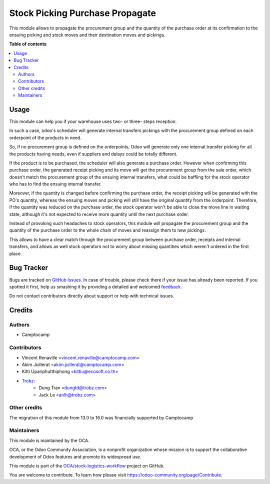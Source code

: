 ================================
Stock Picking Purchase Propagate
================================

.. !!!!!!!!!!!!!!!!!!!!!!!!!!!!!!!!!!!!!!!!!!!!!!!!!!!!
   !! This file is generated by oca-gen-addon-readme !!
   !! changes will be overwritten.                   !!
   !!!!!!!!!!!!!!!!!!!!!!!!!!!!!!!!!!!!!!!!!!!!!!!!!!!!

.. |badge1| image:: https://img.shields.io/badge/maturity-Beta-yellow.png
    :target: https://odoo-community.org/page/development-status
    :alt: Beta
.. |badge2| image:: https://img.shields.io/badge/licence-AGPL--3-blue.png
    :target: http://www.gnu.org/licenses/agpl-3.0-standalone.html
    :alt: License: AGPL-3
.. |badge3| image:: https://img.shields.io/badge/github-OCA%2Fstock--logistics--workflow-lightgray.png?logo=github
    :target: https://github.com/OCA/stock-logistics-workflow/tree/16.0/stock_picking_purchase_propagate
    :alt: OCA/stock-logistics-workflow
.. |badge4| image:: https://img.shields.io/badge/weblate-Translate%20me-F47D42.png
    :target: https://translation.odoo-community.org/projects/stock-logistics-workflow-16-0/stock-logistics-workflow-16-0-stock_picking_purchase_propagate
    :alt: Translate me on Weblate
.. |badge5| image:: https://img.shields.io/badge/runboat-Try%20me-875A7B.png
    :target: https://runboat.odoo-community.org/webui/builds.html?repo=OCA/stock-logistics-workflow&target_branch=16.0
    :alt: Try me on Runboat

|badge1| |badge2| |badge3| |badge4| |badge5| 

This module allows to propagate the procurement group and the quantity of the
purchase order at its confirmation to the ensuing picking and stock moves and
their destination moves and pickings.

**Table of contents**

.. contents::
   :local:

Usage
=====

This module can help you if your warehouse uses two- or three- steps reception.

In such a case, odoo's scheduler will generate internal transfers pickings with
the procurement group defined on each orderpoint of the products in need.

So, if no procurement group is defined on the orderpoints, Odoo will generate
only one internal transfer picking for all the products having needs, even if
suppliers and delays could be totally different.

If the product is to be purchased, the scheduler will also generate a purchase
order. However when confirming this purchase order, the generated receipt
picking and its move will get the procurement group from the sale order, which
doesn't match the procurement group of the ensuing internal transfers, what
could be baffling for the stock operator who has to find the ensuing internal
transfer.

Moreover, if the quantity is changed before confirming the purchase order, the
receipt picking will be generated with the PO's quantity, whereas the ensuing
moves and picking will still have the original quantity from the orderpoint.
Therefore, if the quantity was reduced on the purchase order, the stock
operator won't be able to close the move line in waiting state, although it's
not expected to receive more quantity until the next purchase order.

Instead of provoking such headaches to stock operators, this module will
propagate the procurement group and the quantity of the purchase order to the
whole chain of moves and reassign them to new pickings.

This allows to have a clear match through the procurement group between
purchase order, receipts and internal transfers, and allows as well stock
operators not to worry about missing quantities which weren't ordered in the
first place.

Bug Tracker
===========

Bugs are tracked on `GitHub Issues <https://github.com/OCA/stock-logistics-workflow/issues>`_.
In case of trouble, please check there if your issue has already been reported.
If you spotted it first, help us smashing it by providing a detailed and welcomed
`feedback <https://github.com/OCA/stock-logistics-workflow/issues/new?body=module:%20stock_picking_purchase_propagate%0Aversion:%2016.0%0A%0A**Steps%20to%20reproduce**%0A-%20...%0A%0A**Current%20behavior**%0A%0A**Expected%20behavior**>`_.

Do not contact contributors directly about support or help with technical issues.

Credits
=======

Authors
~~~~~~~

* Camptocamp

Contributors
~~~~~~~~~~~~

* Vincent Renaville <vincent.renaville@camptocamp.com>
* Akim Juillerat <akim.juillerat@camptocamp.com>
* Kitti Upariphutthiphong <kittiu@ecosoft.co.th>
* `Trobz <https://trobz.com>`_:
    * Dung Tran <dungtd@trobz.com>
    * Jack Le <anlh@trobz.com>

Other credits
~~~~~~~~~~~~~

The migration of this module from 13.0 to 16.0 was financially supported by Camptocamp

Maintainers
~~~~~~~~~~~

This module is maintained by the OCA.

.. image:: https://odoo-community.org/logo.png
   :alt: Odoo Community Association
   :target: https://odoo-community.org

OCA, or the Odoo Community Association, is a nonprofit organization whose
mission is to support the collaborative development of Odoo features and
promote its widespread use.

This module is part of the `OCA/stock-logistics-workflow <https://github.com/OCA/stock-logistics-workflow/tree/16.0/stock_picking_purchase_propagate>`_ project on GitHub.

You are welcome to contribute. To learn how please visit https://odoo-community.org/page/Contribute.
